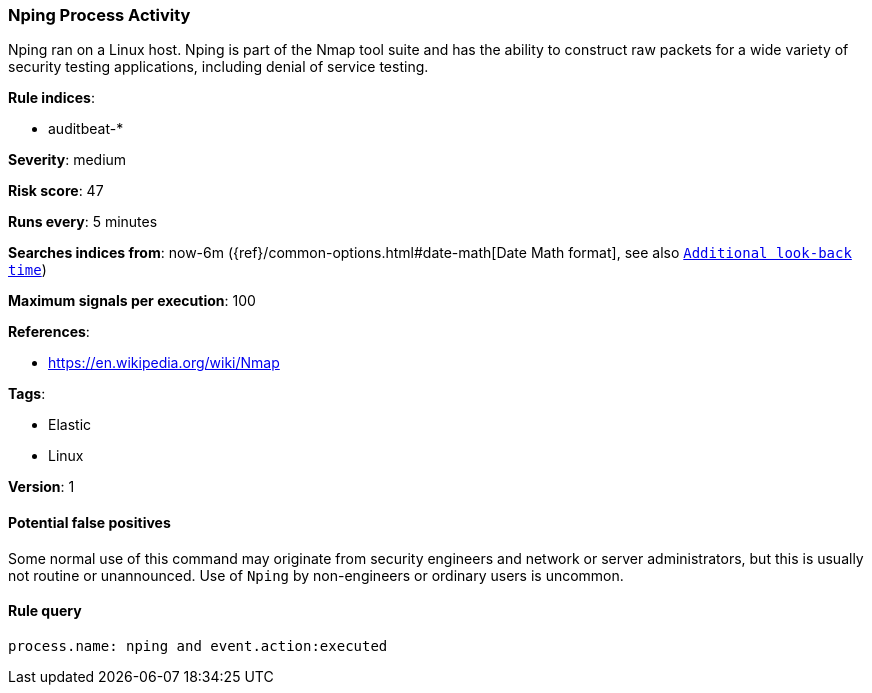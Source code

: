 [[nping-process-activity]]
=== Nping Process Activity

Nping ran on a Linux host. Nping is part of the Nmap tool suite and has  the
ability to construct raw packets for a wide variety of security testing
applications, including denial of service testing.

*Rule indices*:

* auditbeat-*

*Severity*: medium

*Risk score*: 47

*Runs every*: 5 minutes

*Searches indices from*: now-6m ({ref}/common-options.html#date-math[Date Math format], see also <<rule-schedule, `Additional look-back time`>>)

*Maximum signals per execution*: 100

*References*:

* https://en.wikipedia.org/wiki/Nmap

*Tags*:

* Elastic
* Linux

*Version*: 1

==== Potential false positives

Some normal use of this command may originate from security engineers and
network or server administrators, but this is usually not routine or
unannounced. Use of `Nping` by non-engineers or ordinary users is uncommon.

==== Rule query


[source,js]
----------------------------------
process.name: nping and event.action:executed
----------------------------------


